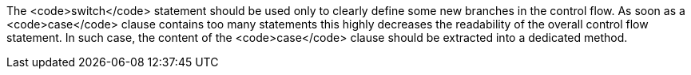 The <code>switch</code> statement should be used only to clearly define some new branches in the control flow. As soon as a <code>case</code> clause contains too many statements this highly decreases the readability of the overall control flow statement. In such case, the content of the <code>case</code> clause should be extracted into a dedicated method.
